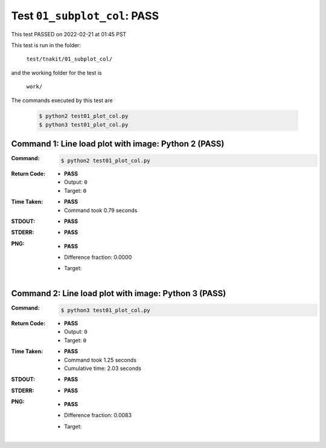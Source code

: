 
.. This documentation written by TestDriver()
   on 2022-02-21 at 01:45 PST

Test ``01_subplot_col``: PASS
===============================

This test PASSED on 2022-02-21 at 01:45 PST

This test is run in the folder:

    ``test/tnakit/01_subplot_col/``

and the working folder for the test is

    ``work/``

The commands executed by this test are

    .. code-block:: console

        $ python2 test01_plot_col.py
        $ python3 test01_plot_col.py

Command 1: Line load plot with image: Python 2 (PASS)
------------------------------------------------------

:Command:
    .. code-block:: console

        $ python2 test01_plot_col.py

:Return Code:
    * **PASS**
    * Output: ``0``
    * Target: ``0``
:Time Taken:
    * **PASS**
    * Command took 0.79 seconds
:STDOUT:
    * **PASS**
:STDERR:
    * **PASS**

:PNG:
    * **PASS**
    * Difference fraction: 0.0000
    * Target:

        .. image:: PNG-target-00-00.png
            :width: 4.5in

Command 2: Line load plot with image: Python 3 (PASS)
------------------------------------------------------

:Command:
    .. code-block:: console

        $ python3 test01_plot_col.py

:Return Code:
    * **PASS**
    * Output: ``0``
    * Target: ``0``
:Time Taken:
    * **PASS**
    * Command took 1.25 seconds
    * Cumulative time: 2.03 seconds
:STDOUT:
    * **PASS**
:STDERR:
    * **PASS**

:PNG:
    * **PASS**
    * Difference fraction: 0.0083
    * Target:

        .. image:: PNG-target-01-00.png
            :width: 4.5in

